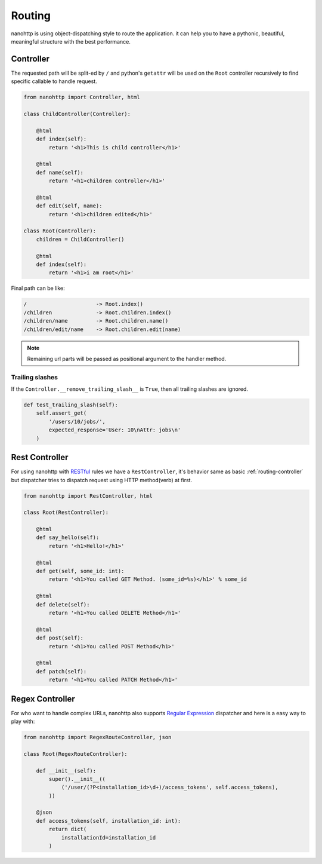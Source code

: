 Routing
=======
nanohttp is using object-dispatching style to route the application.
it can help you to have a pythonic, beautiful, meaningful
structure with the best performance.

.. _routing-controller:

Controller
----------
The requested path will be split-ed by ``/`` and python's ``getattr`` will 
be used on the ``Root`` controller recursively to find specific callable to 
handle request.

.. code-block:: python

   from nanohttp import Controller, html

   class ChildController(Controller):

       @html
       def index(self):
           return '<h1>This is child controller</h1>'

       @html
       def name(self):
           return '<h1>children controller</h1>'

       @html
       def edit(self, name):
           return '<h1>children edited</h1>'

   class Root(Controller):
       children = ChildController()

       @html
       def index(self):
           return '<h1>i am root</h1>'

Final path can be like:

.. code-block:: text

    /                      -> Root.index()
    /children              -> Root.children.index()
    /children/name         -> Root.children.name()
    /children/edit/name    -> Root.children.edit(name)


.. Note:: Remaining url parts will be passed as positional argument to the 
          handler method.

.. _routing-rest_controller:

Trailing slashes
~~~~~~~~~~~~~~~~

If the ``Controller.__remove_trailing_slash__`` is ``True``, then all 
trailing slashes are ignored.

.. code-block:: python

   def test_trailing_slash(self):
       self.assert_get(
           '/users/10/jobs/', 
           expected_response='User: 10\nAttr: jobs\n'
       )


Rest Controller
---------------
For using nanohttp with `RESTful <https://en.wikipedia.org/wiki/Representat
ional_state_transfer>`_ rules we have a ``RestController``, it's behavior 
same as basic :ref:`routing-controller` but dispatcher tries to dispatch 
request using HTTP method(verb) at first.

.. code-block:: python

   from nanohttp import RestController, html

   class Root(RestController):

       @html
       def say_hello(self):
           return '<h1>Hello!</h1>'

       @html
       def get(self, some_id: int):
           return '<h1>You called GET Method. (some_id=%s)</h1>' % some_id

       @html
       def delete(self):
           return '<h1>You called DELETE Method</h1>'

       @html
       def post(self):
           return '<h1>You called POST Method</h1>'

       @html
       def patch(self):
           return '<h1>You called PATCH Method</h1>'


Regex Controller
----------------

For who want to handle complex URLs, nanohttp also supports
`Regular Expression <https://en.wikipedia.org/wiki/Regular_expression>`_ 
dispatcher and here is a easy way to play with:


.. code-block:: python

   from nanohttp import RegexRouteController, json

   class Root(RegexRouteController):

       def __init__(self):
           super().__init__((
               ('/user/(?P<installation_id>\d+)/access_tokens', self.access_tokens),
           ))

       @json
       def access_tokens(self, installation_id: int):
           return dict(
               installationId=installation_id
           )

